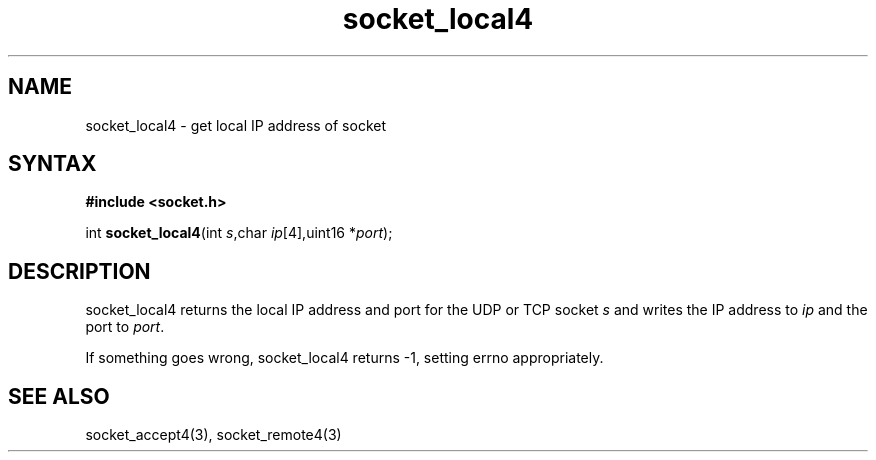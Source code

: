 .TH socket_local4 3
.SH NAME
socket_local4 \- get local IP address of socket
.SH SYNTAX
.B #include <socket.h>

int \fBsocket_local4\fP(int \fIs\fR,char \fIip\fR[4],uint16 *\fIport\fR);
.SH DESCRIPTION
socket_local4 returns the local IP address and port for the UDP or TCP
socket \fIs\fR and writes the IP address to \fIip\fR and the port to
\fIport\fR.

If something goes wrong, socket_local4 returns -1, setting errno
appropriately.
.SH "SEE ALSO"
socket_accept4(3), socket_remote4(3)
